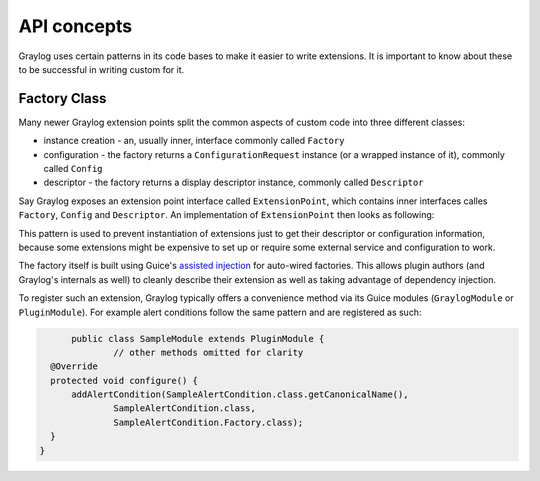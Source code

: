 .. _general_concepts_api:

API concepts
************

Graylog uses certain patterns in its code bases to make it easier to write extensions.
It is important to know about these to be successful in writing custom for it.

.. _concept_factory_api:

Factory Class
=============

Many newer Graylog extension points split the common aspects of custom code into three different classes:

* instance creation - an, usually inner, interface commonly called ``Factory``
* configuration - the factory returns a ``ConfigurationRequest`` instance (or a wrapped instance of it), commonly called ``Config``
* descriptor - the factory returns a display descriptor instance, commonly called ``Descriptor``

Say Graylog exposes an extension point interface called ``ExtensionPoint``, which contains inner interfaces calles ``Factory``, ``Config`` and ``Descriptor``.
An implementation of ``ExtensionPoint`` then looks as following:

.. code:: java
	public AwesomeExtension implements ExtensionPoint {
		
		public interface Factory extends ExtensionPoint.Factory {
			@Override
			AwesomeExtension create(Decorator decorator);

			@Override
			AwesomeExtension.Config getConfig();

			@Override
			AwesomeExtension.Descriptor getDescriptor();
		}
		
		public static class Config implements ExtensionPoint.Config {
			@Override
			public ConfigurationRequest getRequestedConfiguration() {
				return new ConfigurationRequest();
			}
		}

		public static class Descriptor extends ExtensionPoint.Descriptor {
			public Descriptor() {
				super("awesome", "http://docs.graylog.org/", "Awesome Extension");
			}
		}
	}

This pattern is used to prevent instantiation of extensions just to get their descriptor or configuration information, because some extensions might be expensive to set up or require some external service and configuration to work.

The factory itself is built using Guice's `assisted injection <https://github.com/google/guice/wiki/AssistedInject>`_ for auto-wired factories.
This allows plugin authors (and Graylog's internals as well) to cleanly describe their extension as well as taking advantage of dependency injection.

To register such an extension, Graylog typically offers a convenience method via its Guice modules (``GraylogModule`` or ``PluginModule``).
For example alert conditions follow the same pattern and are registered as such:

.. code:: java

	public class SampleModule extends PluginModule {
		// other methods omitted for clarity
    @Override
    protected void configure() {
        addAlertCondition(SampleAlertCondition.class.getCanonicalName(),
                SampleAlertCondition.class,
                SampleAlertCondition.Factory.class);
    }
  }
